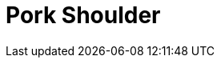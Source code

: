 = Pork Shoulder
:keywords: 
:navtitle: 
:description:
:experimental: 
:hardbreaks-option:
:imagesdir: ../images
:source-highlighter: highlight.js
:icons: font
:table-stripes: even
:tabs:
:tabs-sync-option:

